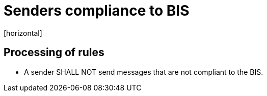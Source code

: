 = Senders compliance to BIS
[horizontal]

== Processing of rules
* A sender SHALL NOT send messages that are not compliant to the BIS.